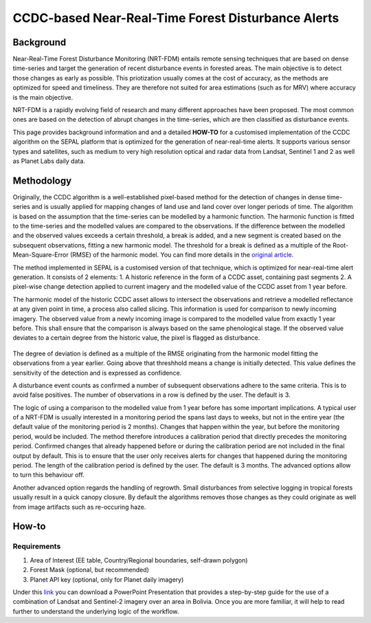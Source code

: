 CCDC-based Near-Real-Time Forest Disturbance Alerts 
===================================================

Background
----------
Near-Real-Time Forest Disturbance Monitoring (NRT-FDM) entails remote sensing techniques that are based on dense time-series and target the generation of recent disturbance events in forested areas. The main objective is to detect those changes as early as possible. This priotization usually comes at the cost of accuracy, as the methods are optimized for speed and timeliness. They are therefore not suited for area estimations (such as for MRV) where accuracy is the main objective.

NRT-FDM is a rapidly evolving field of research and many different approaches have been proposed. The most common ones are based on the detection of abrupt changes in the time-series, which are then classified as disturbance events. 

This page provides background information and and a detailed **HOW-TO** for a customised implementation of the CCDC algorithm on the SEPAL platform that is optimized for the generation of near-real-time alerts. It supports various sensor types and satellites, such as medium to very high resolution optical and radar data from Landsat, Sentinel 1 and 2 as well as Planet Labs daily data.

Methodology
-----------
Originally, the CCDC algorithm is a well-established pixel-based method for the detection of changes in dense time-series and is usually applied for mapping changes of land use and land cover over longer periods of time. The algorithm is based on the assumption that the time-series can be modelled by a harmonic function. The harmonic function is fitted to the time-series and the modelled values are compared to the observations. If the difference between the modelled and the observed values exceeds a certain threshold, a break is added, and a new segment is created based on the subsequent observations, fitting a new harmonic model. The threshold for a break is defined as a multiple of the Root-Mean-Square-Error (RMSE) of the harmonic model. You can find more details in the `original article <https://www.sciencedirect.com/science/article/abs/pii/S0034425714000248>`_.

The method implemented in SEPAL is a customised version of that technique, which is optimized for near-real-time alert generation. It consists of 2 elements:
1. A historic reference in the form of a CCDC asset, containing past segments
2. A pixel-wise change detection applied to current imagery and the modelled value of the CCDC asset from 1 year before.

The harmonic model of the historic CCDC asset allows to intersect the observations and retrieve a modelled reflectance at any given point in time, a process also called slicing. This information is used for comparison to newly incoming imagery. The observed value from a newly incoming image is compared to the modelled value from exactly 1 year before. This shall ensure that the comparison is always based on the same phenological stage. If the observed value deviates to a certain degree from the historic value, the pixel is flagged as disturbance. 

.. figure:: ../_images/workflows/nrt/method.png
   :alt: A plotted time-series (white) and CCDC model (yellow), with highlughted calibration and monitoring period.
   :width: 800
   :align: center

The degree of deviation is defined as a multiple of the RMSE originating from the harmonic model fitting the observations from a year earlier. Going above that threshhold means a change is initially detected. This value defines the sensitivity of the detection and is expressed as confidence. 

A disturbance event counts as confirmed a number of subsequent observations adhere to the same criteria. This is to avoid false positives. The number of observations in a row is defined by the user. The default is 3.

The logic of using a comparison to the modelled value from 1 year before has some important implications. A typical user of a NRT-FDM is usually interested in a monitoring period the spans last days to weeks, but not in the entire year (the default value of the monitoring period is 2 months). Changes that happen within the year, but before the monitoring period, would be included. The method therefore introduces a calibration period that directly precedes the monitoring period. Confirmed changes that already happened before or during the calibration period are not included in the final output by default. This is to ensure that the user only receives alerts for changes that happened during the monitoring period. The length of the calibration period is defined by the user. The default is 3 months. The advanced options allow to turn this behaviour off. 

Another advanced option regards the handling of regrowth. Small disturbances from selective logging in tropical forests usually result in a quick canopy closure. By default the algorithms removes those changes as they could originate as well from image artifacts such as re-occuring haze.  

..
   Supported Sensors
   -----------------

   Optical Sensors
   """""""""""""""
   - Landsat/Sentinel-2: Users can select both sensors. However, it is recommended to use the combination of both sensors only in the change recipe (see how-to). For processing and storage efficiency, the historic reference can be based on a single sensor only. Even though Landsat has a lower resolution, it still provides a robust historical reference for the higher resolution Sentinel-2 data, while storage is reduced by a factor of 9.

   - Planet: It is possible to use daily Planet imagery to generate alerts at very high spatial and temporal resolution. Apart from some special arrangments, Planet daily imagery is not free. In any way it must be first accessed through the Planet API and ingested into Google Earth Engine as an Image Collection for both, historical reference as well as monitoring. In an operational scenario, this Image Collection is subseuqently populated over time with new, incoming images for the selected area. 

   Radar Sensors
   """""""""""""
   - Sentinel-1: The Sentinel-1 sensor is supported. In first test cases it showed reasonable results, but we encourage to test against the dedicated BAYTS recipe whose results are usually more robust. In addition, it is highly recommended to check the current `observation plan <https://sentinels.copernicus.eu/web/sentinel/missions/sentinel-1/observation-scenario>`_, as due to the failure of Sentinel-1B, some regions are not covered.

How-to
------

Requirements
""""""""""""
1. Area of Interest (EE table, Country/Regional boundaries, self-drawn polygon)
2. Forest Mask (optional, but recommended)
3. Planet API key (optional, only for Planet daily imagery)

Under this `link <https://docs.google.com/presentation/d/1gVb8Ewevp_fQNChSQT-wGRdSIM79x0II/edit?usp=sharing&ouid=107111160061452891127&rtpof=true&sd=true>`_ you can download a PowerPoint Presentation that provides a step-by-step guide for the use of a combination of Landsat and Sentinel-2 imagery over an area in Bolivia. Once you are more familiar, it will help to read further to understand the underlying logic of the workflow.

